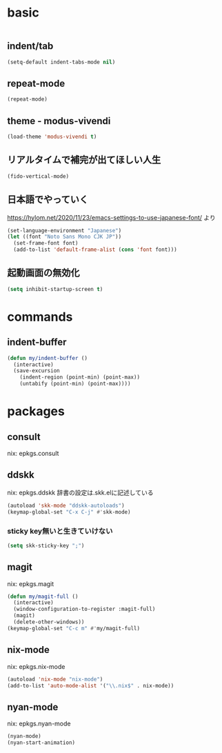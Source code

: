 #+STARTUP: fold
* basic
#+begin_src emacs-lisp :tangle yes
#+end_src
** indent/tab
#+begin_src emacs-lisp :tangle yes
  (setq-default indent-tabs-mode nil)
#+end_src
** repeat-mode
#+begin_src emacs-lisp :tangle yes
  (repeat-mode)
#+end_src
** theme - modus-vivendi
#+begin_src emacs-lisp :tangle yes
  (load-theme 'modus-vivendi t)
#+end_src
** リアルタイムで補完が出てほしい人生
#+begin_src emacs-lisp :tangle yes
  (fido-vertical-mode)
#+end_src
** 日本語でやっていく
https://hylom.net/2020/11/23/emacs-settings-to-use-japanese-font/ より
#+begin_src emacs-lisp :tangle yes
  (set-language-environment "Japanese")
  (let ((font "Noto Sans Mono CJK JP"))
    (set-frame-font font)
    (add-to-list 'default-frame-alist (cons 'font font)))
#+end_src
** 起動画面の無効化
#+begin_src emacs-lisp :tangle yes
  (setq inhibit-startup-screen t)
#+end_src
* commands
** indent-buffer
#+begin_src emacs-lisp :tangle yes
  (defun my/indent-buffer ()
    (interactive)
    (save-excursion
      (indent-region (point-min) (point-max))
      (untabify (point-min) (point-max))))
#+end_src
* packages
** consult
nix: epkgs.consult
** ddskk
nix: epkgs.ddskk
辞書の設定は.skk.elに記述している
#+begin_src emacs-lisp :tangle yes
  (autoload 'skk-mode "ddskk-autoloads")
  (keymap-global-set "C-x C-j" #'skk-mode)
#+end_src
*** sticky key無いと生きていけない
#+begin_src emacs-lisp :tangle yes
  (setq skk-sticky-key ";")
#+end_src
** magit
nix: epkgs.magit
#+begin_src emacs-lisp :tangle yes
  (defun my/magit-full ()
    (interactive)
    (window-configuration-to-register :magit-full)
    (magit)
    (delete-other-windows))
  (keymap-global-set "C-c m" #'my/magit-full)
#+end_src
** nix-mode
nix: epkgs.nix-mode
#+begin_src emacs-lisp :tangle yes
  (autoload 'nix-mode "nix-mode")
  (add-to-list 'auto-mode-alist '("\\.nix$" . nix-mode))
#+end_src
** nyan-mode
nix: epkgs.nyan-mode
#+begin_src emacs-lisp :tangle yes
  (nyan-mode)
  (nyan-start-animation)
#+end_src
